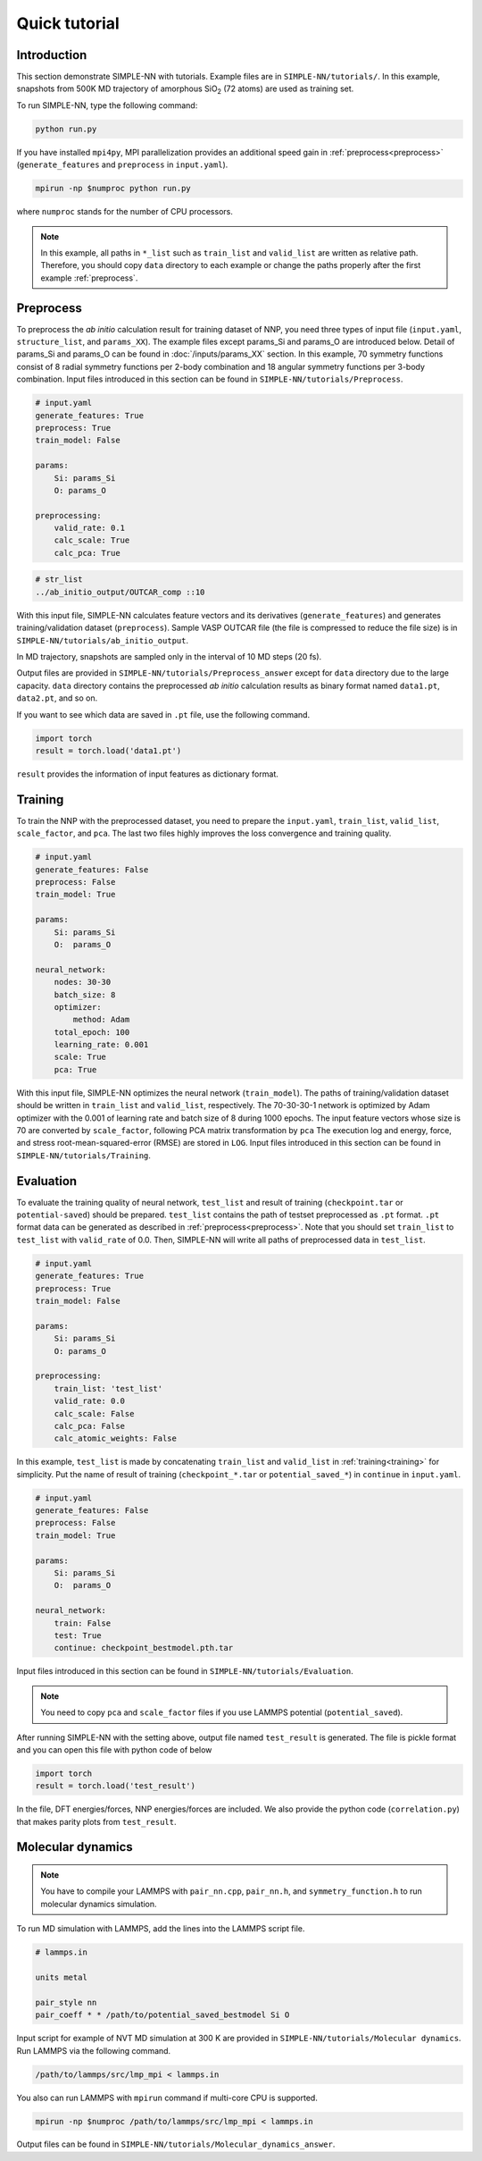 ===============
Quick tutorial
===============

Introduction
============

This section demonstrate SIMPLE-NN with tutorials. 
Example files are in ``SIMPLE-NN/tutorials/``.
In this example, snapshots from 500K MD trajectory of 
amorphous SiO\ :sub:`2`\  (72 atoms) are used as training set.  

To run SIMPLE-NN, type the following command: 

.. code-block:: bash

    python run.py

If you have installed ``mpi4py``, MPI parallelization provides an additional speed gain in :ref:`preprocess<preprocess>` (``generate_features`` and ``preprocess`` in ``input.yaml``).

.. code-block:: bash

    mpirun -np $numproc python run.py

where ``numproc`` stands for the number of CPU processors.

.. note::
    In this example, all paths in ``*_list`` such as ``train_list`` and ``valid_list`` are written as relative path.
    Therefore, you should copy ``data`` directory to each example or change the paths properly after the first example :ref:`preprocess`.
     
.. _preprocess:

Preprocess
==========

To preprocess the *ab initio* calculation result for training dataset of NNP, 
you need three types of input file (``input.yaml``, ``structure_list``, and ``params_XX``).
The example files except params_Si and params_O are introduced below.
Detail of params_Si and params_O can be found in :doc:`/inputs/params_XX` section.
In this example, 70 symmetry functions consist of 8 radial symmetry functions per 2-body combination 
and 18 angular symmetry functions per 3-body combination.
Input files introduced in this section can be found in 
``SIMPLE-NN/tutorials/Preprocess``.

.. code-block:: yaml

    # input.yaml
    generate_features: True
    preprocess: True
    train_model: False

    params:
        Si: params_Si
        O: params_O
       
    preprocessing:
        valid_rate: 0.1
        calc_scale: True
        calc_pca: True

.. code-block:: text

    # str_list
    ../ab_initio_output/OUTCAR_comp ::10

With this input file, SIMPLE-NN calculates feature vectors and its derivatives (``generate_features``) and 
generates training/validation dataset (``preprocess``). 
Sample VASP OUTCAR file (the file is compressed to reduce the file size) is in ``SIMPLE-NN/tutorials/ab_initio_output``.

In MD trajectory, snapshots are sampled only in the interval of 10 MD steps (20 fs).

Output files are provided in ``SIMPLE-NN/tutorials/Preprocess_answer`` except for ``data`` directory due to the large capacity.
``data`` directory contains the preprocessed *ab initio* calculation results as binary format named ``data1.pt``, ``data2.pt``, and so on.

If you want to see which data are saved in ``.pt`` file, use the following command. 

.. code-block:: python

    import torch
    result = torch.load('data1.pt')

``result`` provides the information of input features as dictionary format.

.. _training:

Training
========

To train the NNP with the preprocessed dataset, you need to prepare the ``input.yaml``, ``train_list``, ``valid_list``, ``scale_factor``, and ``pca``. The last two files highly improves the loss convergence and training quality.

.. code-block:: yaml

    # input.yaml
    generate_features: False
    preprocess: False
    train_model: True

    params:
        Si: params_Si
        O:  params_O

    neural_network:
        nodes: 30-30
        batch_size: 8
        optimizer: 
            method: Adam
        total_epoch: 100
        learning_rate: 0.001
        scale: True
        pca: True

With this input file, SIMPLE-NN optimizes the neural network (``train_model``).
The paths of training/validation dataset should be written in ``train_list`` and ``valid_list``, respectively. 
The 70-30-30-1 network is optimized by Adam optimizer with the 0.001 of learning rate and batch size of 8 during 1000 epochs. 
The input feature vectors whose size is 70 are converted by ``scale_factor``, following PCA matrix transformation by ``pca``
The execution log and energy, force, and stress root-mean-squared-error (RMSE) are stored in ``LOG``. 
Input files introduced in this section can be found in ``SIMPLE-NN/tutorials/Training``.

.. _evaluation:

Evaluation
==========

To evaluate the training quality of neural network, ``test_list`` and result of training (``checkpoint.tar`` or ``potential-saved``) should be prepared. 
``test_list`` contains the path of testset preprocessed as ``.pt`` format. ``.pt`` format data can be generated as described in :ref:`preprocess<preprocess>`. Note that you should set ``train_list`` to ``test_list`` with ``valid_rate`` of 0.0. Then, SIMPLE-NN will write all paths of preprocessed data in ``test_list``.

.. code-block:: yaml

    # input.yaml
    generate_features: True
    preprocess: True
    train_model: False

    params:
        Si: params_Si
        O: params_O

    preprocessing:
        train_list: 'test_list'
        valid_rate: 0.0
        calc_scale: False
        calc_pca: False
        calc_atomic_weights: False

In this example, ``test_list`` is made by concatenating ``train_list`` and ``valid_list`` in :ref:`training<training>` for simplicity. 
Put the name of result of training (``checkpoint_*.tar`` or ``potential_saved_*``) in ``continue`` in ``input.yaml``. 

.. code-block:: yaml

    # input.yaml
    generate_features: False
    preprocess: False
    train_model: True

    params:
        Si: params_Si
        O:  params_O

    neural_network:
        train: False
        test: True
        continue: checkpoint_bestmodel.pth.tar

Input files introduced in this section can be found in 
``SIMPLE-NN/tutorials/Evaluation``.

.. note::
  You need to copy ``pca`` and ``scale_factor`` files if you use LAMMPS potential (``potential_saved``). 

After running SIMPLE-NN with the setting above, 
output file named ``test_result`` is generated. 
The file is pickle format and you can open this file with python code of below

.. code-block:: python

    import torch
    result = torch.load('test_result')

In the file, DFT energies/forces, NNP energies/forces are included.
We also provide the python code (``correlation.py``) that makes parity plots from ``test_result``. 

Molecular dynamics
==================

.. note::
  You have to compile your LAMMPS with ``pair_nn.cpp``, ``pair_nn.h``, and ``symmetry_function.h`` to run molecular dynamics simulation.

To run MD simulation with LAMMPS, add the lines into the LAMMPS script file.

.. code-block:: text

    # lammps.in

    units metal

    pair_style nn
    pair_coeff * * /path/to/potential_saved_bestmodel Si O

Input script for example of NVT MD simulation at 300 K are provided in ``SIMPLE-NN/tutorials/Molecular dynamics``.
Run LAMMPS via the following command. 

.. code-block:: bash

    /path/to/lammps/src/lmp_mpi < lammps.in

You also can run LAMMPS with ``mpirun`` command if multi-core CPU is supported.

.. code-block:: bash

    mpirun -np $numproc /path/to/lammps/src/lmp_mpi < lammps.in

Output files can be found in ``SIMPLE-NN/tutorials/Molecular_dynamics_answer``.
